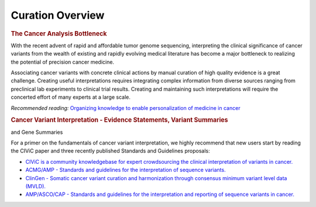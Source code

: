 Curation Overview
=================

.. rubric:: The Cancer Analysis Bottleneck

With the recent advent of rapid and affordable tumor genome sequencing, interpreting the clinical significance of cancer variants from the wealth of existing and rapidly evolving medical literature has become a major bottleneck to realizing the potential of precision cancer medicine.

Associating cancer variants with concrete clinical actions by manual curation of high quality evidence is a great challenge. Creating useful interpretations requires integrating complex information from diverse sources ranging from preclinical lab experiments to clinical trial results. Creating and maintaining such interpretations will require the concerted effort of many experts at a large scale.

*Recommended reading:* `Organizing knowledge to enable personalization of
medicine in cancer <https://www.ncbi.nlm.nih.gov/pubmed/25222080>`_

.. rubric:: Cancer Variant Interpretation - Evidence Statements, Variant Summaries
and Gene Summaries

For a primer on the fundamentals of cancer variant interpretation, we highly recommend that new users start by reading the CIViC paper and three recently published Standards and Guidelines proposals:

- `CIViC is a community knowledgebase for expert crowdsourcing the clinical
  interpretation of variants in cancer.
  <http://www.nature.com/ng/journal/v49/n2/full/ng.3774.html>`_
- `ACMG/AMP - Standards and guidelines for the interpretation of sequence
  variants. <https://www.ncbi.nlm.nih.gov/pubmed/25741868>`_
- `ClinGen - Somatic cancer variant curation and harmonization through
  consensus minimum variant level data (MVLD).
  <https://www.ncbi.nlm.nih.gov/pubmed/27814769>`_
- `AMP/ASCO/CAP - Standards and guidelines for the interpretation and
  reporting of sequence variants in cancer.
  <https://www.ncbi.nlm.nih.gov/pubmed/27993330>`_
